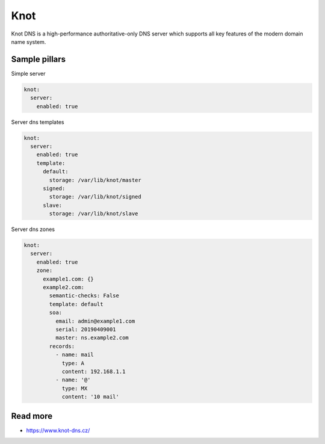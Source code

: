 
====
Knot
====

Knot DNS is a high-performance authoritative-only DNS server which supports all key features of the modern domain name system.

Sample pillars
==============

Simple server

.. code-block:: yaml

    knot:
      server:
        enabled: true

Server dns templates

.. code-block:: yaml

    knot:
      server:
        enabled: true
        template:
          default:
            storage: /var/lib/knot/master
          signed:
            storage: /var/lib/knot/signed
          slave:
            storage: /var/lib/knot/slave

Server dns zones

.. code-block:: yaml

    knot:
      server:
        enabled: true
        zone:
          example1.com: {}
          example2.com:
            semantic-checks: False
            template: default
            soa:
              email: admin@example1.com
              serial: 20190409001
              master: ns.example2.com
            records:
              - name: mail
                type: A
                content: 192.168.1.1
              - name: '@'
                type: MX
                content: '10 mail'

Read more
=========

* https://www.knot-dns.cz/
